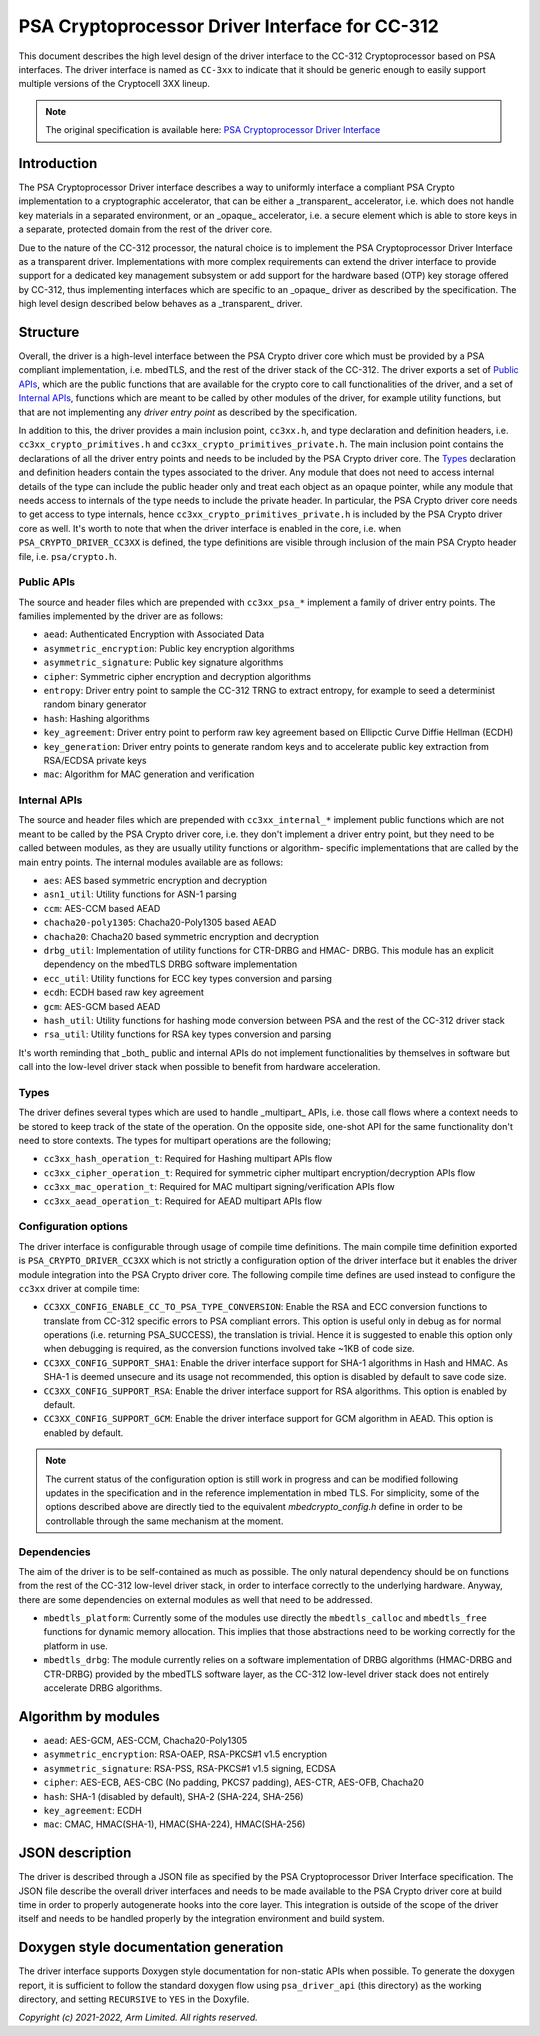 ###############################################
PSA Cryptoprocessor Driver Interface for CC-312
###############################################

This document describes the high level design of the driver interface to the
CC-312 Cryptoprocessor based on PSA interfaces. The driver interface is named
as ``CC-3xx`` to indicate that it should be generic enough to easily support
multiple versions of the Cryptocell 3XX lineup.

.. note::
  The original specification is available here:
  `PSA Cryptoprocessor Driver Interface <https://github.com/ARMmbed/mbedtls/blob/development/docs/proposed/psa-driver-interface.md>`_

************
Introduction
************
The PSA Cryptoprocessor Driver interface describes a way to uniformly interface
a compliant PSA Crypto implementation to a cryptographic accelerator, that can
be either a _transparent_ accelerator, i.e. which does not handle key materials
in a separated environment, or an _opaque_ accelerator, i.e. a secure element
which is able to store keys in a separate, protected domain from the rest of
the driver core.

Due to the nature of the CC-312 processor, the natural choice is to implement
the PSA Cryptoprocessor Driver Interface as a transparent driver.
Implementations with more complex requirements can extend the driver interface
to provide support for a dedicated key management subsystem or add support for
the hardware based (OTP) key storage offered by CC-312, thus implementing
interfaces which are specific to an _opaque_ driver as described by the
specification. The high level design described below behaves as a _transparent_
driver.


*********
Structure
*********
Overall, the driver is a high-level interface between the PSA Crypto driver
core which must be provided by a PSA compliant implementation, i.e. mbedTLS,
and the rest of the driver stack of the CC-312. The driver exports a set of
`Public APIs`_, which are the public functions that are available for the
crypto core to call functionalities of the driver, and a set of `Internal APIs`_,
functions which are meant to be called by other modules of the driver, for
example utility functions, but that are not implementing any *driver entry
point* as described by the specification.

In addition to this, the driver provides a main inclusion point, ``cc3xx.h``,
and type declaration and definition headers, i.e. ``cc3xx_crypto_primitives.h``
and ``cc3xx_crypto_primitives_private.h``. The main inclusion point contains
the declarations of all the driver entry points and needs to be included by the
PSA Crypto driver core. The `Types`_ declaration and definition headers
contain the types associated to the driver. Any module that does not need to
access internal details of the type can include the public header only and
treat each object as an opaque pointer, while any module that needs access to
internals of the type needs to include the private header. In particular, the
PSA Crypto driver core needs to get access to type internals, hence
``cc3xx_crypto_primitives_private.h`` is included by the PSA Crypto driver core
as well. It's worth to note that when the driver interface is enabled in the
core, i.e. when ``PSA_CRYPTO_DRIVER_CC3XX`` is defined, the type definitions
are visible through inclusion of the main PSA Crypto header file, i.e.
``psa/crypto.h``.


Public APIs
===========
The source and header files which are prepended with ``cc3xx_psa_*`` implement
a family of driver entry points. The families implemented by the driver are as
follows:

* ``aead``: Authenticated Encryption with Associated Data
* ``asymmetric_encryption``: Public key encryption algorithms
* ``asymmetric_signature``: Public key signature algorithms
* ``cipher``: Symmetric cipher encryption and decryption algorithms
* ``entropy``: Driver entry point to sample the CC-312 TRNG to extract entropy,
  for example to seed a determinist random binary generator
* ``hash``: Hashing algorithms
* ``key_agreement``: Driver entry point to perform raw key agreement based on
  Ellipctic Curve Diffie Hellman (ECDH)
* ``key_generation``: Driver entry points to generate random keys and to
  accelerate public key extraction from RSA/ECDSA private keys
* ``mac``: Algorithm for MAC generation and verification


Internal APIs
=============
The source and header files which are prepended with ``cc3xx_internal_*``
implement public functions which are not meant to be called by the PSA Crypto
driver core, i.e. they don't implement a driver entry point, but they need to
be called between modules, as they are usually utility functions or algorithm-
specific implementations that are called by the main entry points. The internal
modules available are as follows:

* ``aes``: AES based symmetric encryption and decryption
* ``asn1_util``: Utility functions for ASN-1 parsing
* ``ccm``: AES-CCM based AEAD
* ``chacha20-poly1305``: Chacha20-Poly1305 based AEAD
* ``chacha20``: Chacha20 based symmetric encryption and decryption
* ``drbg_util``: Implementation of utility functions for CTR-DRBG and HMAC-
  DRBG. This module has an explicit dependency on the mbedTLS DRBG software
  implementation
* ``ecc_util``: Utility functions for ECC key types conversion and parsing
* ``ecdh``: ECDH based raw key agreement
* ``gcm``: AES-GCM based AEAD
* ``hash_util``: Utility functions for hashing mode conversion between PSA and
  the rest of the CC-312 driver stack
* ``rsa_util``: Utility functions for RSA key types conversion and parsing

It's worth reminding that _both_ public and internal APIs do not implement
functionalities by themselves in software but call into the
low-level driver stack when possible to benefit from hardware acceleration.


Types
=====
The driver defines several types which are used to handle _multipart_ APIs,
i.e. those call flows where a context needs to be stored to keep track of the
state of the operation. On the opposite side, one-shot API for the same
functionality don't need to store contexts. The types for multipart operations
are the following;

* ``cc3xx_hash_operation_t``: Required for Hashing multipart APIs flow
* ``cc3xx_cipher_operation_t``: Required for symmetric cipher multipart
  encryption/decryption APIs flow
* ``cc3xx_mac_operation_t``: Required for MAC multipart signing/verification
  APIs flow
* ``cc3xx_aead_operation_t``: Required for AEAD multipart APIs flow


Configuration options
=====================
The driver interface is configurable through usage of compile time definitions.
The main compile time definition exported is ``PSA_CRYPTO_DRIVER_CC3XX`` which
is not strictly a configuration option of the driver interface but it enables
the driver module integration into the PSA Crypto driver core. The following
compile time defines are used instead to configure the ``cc3xx`` driver at
compile time:

* ``CC3XX_CONFIG_ENABLE_CC_TO_PSA_TYPE_CONVERSION``: Enable the RSA and ECC
  conversion functions to translate from CC-312 specific errors to PSA
  compliant errors. This option is useful only in debug as for normal
  operations (i.e. returning PSA_SUCCESS), the translation is trivial. Hence it
  is suggested to enable this option only when debugging is required, as the
  conversion functions involved take ~1KB of code size.
* ``CC3XX_CONFIG_SUPPORT_SHA1``: Enable the driver interface support for SHA-1
  algorithms in Hash and HMAC. As SHA-1 is deemed unsecure and its usage not
  recommended, this option is disabled by default to save code size.
* ``CC3XX_CONFIG_SUPPORT_RSA``: Enable the driver interface support for RSA
  algorithms. This option is enabled by default.
* ``CC3XX_CONFIG_SUPPORT_GCM``: Enable the driver interface support for GCM
  algorithm in AEAD. This option is enabled by default.

.. Note::

    The current status of the configuration option is still work in progress
    and can be modified following updates in the specification and in the
    reference implementation in mbed TLS. For simplicity, some of the options
    described above are directly tied to the equivalent `mbedcrypto_config.h`
    define in order to be controllable through the same mechanism at the
    moment.


Dependencies
============
The aim of the driver is to be self-contained as much as possible. The only
natural dependency should be on functions from the rest of the CC-312
low-level driver stack, in order to interface correctly to the underlying
hardware. Anyway, there are some dependencies on external modules as well
that need to be addressed.

* ``mbedtls_platform``: Currently some of the modules use directly the
  ``mbedtls_calloc`` and ``mbedtls_free`` functions for dynamic memory
  allocation. This implies that those abstractions need to be working correctly
  for the platform in use.
* ``mbedtls_drbg``: The module currently relies on a software implementation of
  DRBG algorithms (HMAC-DRBG and CTR-DRBG) provided by the mbedTLS software
  layer, as the CC-312 low-level driver stack does not entirely accelerate DRBG
  algorithms.


********************
Algorithm by modules
********************
* ``aead``: AES-GCM, AES-CCM, Chacha20-Poly1305
* ``asymmetric_encryption``: RSA-OAEP, RSA-PKCS#1 v1.5 encryption
* ``asymmetric_signature``: RSA-PSS, RSA-PKCS#1 v1.5 signing, ECDSA
* ``cipher``: AES-ECB, AES-CBC (No padding, PKCS7 padding), AES-CTR, AES-OFB,
  Chacha20
* ``hash``: SHA-1 (disabled by default), SHA-2 (SHA-224, SHA-256)
* ``key_agreement``: ECDH
* ``mac``: CMAC, HMAC(SHA-1), HMAC(SHA-224), HMAC(SHA-256)


****************
JSON description
****************
The driver is described through a JSON file as specified by the PSA
Cryptoprocessor Driver Interface specification. The JSON file describe the
overall driver interfaces and needs to be made available to the PSA Crypto
driver core at build time in order to properly autogenerate hooks into the core
layer. This integration is outside of the scope of the driver itself and needs
to be handled properly by the integration environment and build system.


**************************************
Doxygen style documentation generation
**************************************
The driver interface supports Doxygen style documentation for non-static APIs
when possible. To generate the doxygen report, it is sufficient to follow the
standard doxygen flow using ``psa_driver_api`` (this directory) as the working
directory, and setting ``RECURSIVE`` to ``YES`` in the Doxyfile.


*Copyright (c) 2021-2022, Arm Limited. All rights reserved.*

